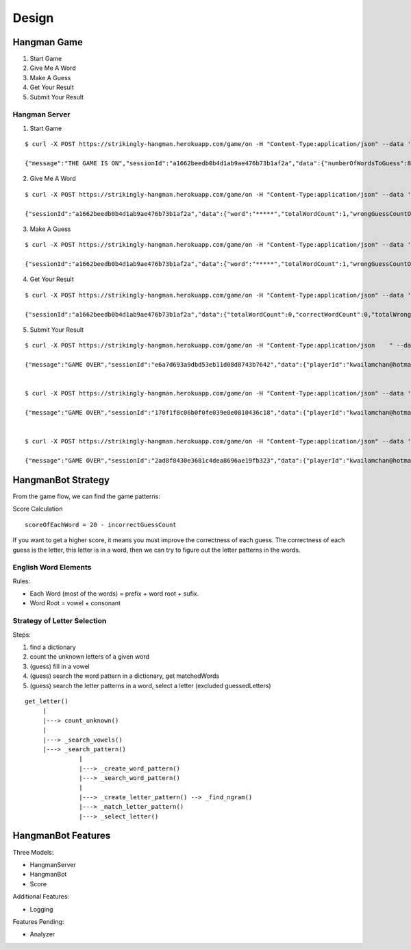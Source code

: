 ######################################
Design
######################################

*********************
Hangman Game
*********************

1. Start Game
2. Give Me A Word
3. Make A Guess
4. Get Your Result
5. Submit Your Result

------------------
Hangman Server
------------------

1. Start Game

::

    $ curl -X POST https://strikingly-hangman.herokuapp.com/game/on -H "Content-Type:application/json" --data '{"playerId":"kwailamchan@hotmail.com", "action":"startGame"}'

    {"message":"THE GAME IS ON","sessionId":"a1662beedb0b4d1ab9ae476b73b1af2a","data":{"numberOfWordsToGuess":80,"numberOfGuessAllowedForEachWord":10}}


2. Give Me A Word

::

    $ curl -X POST https://strikingly-hangman.herokuapp.com/game/on -H "Content-Type:application/json" --data '{"sessionId":"a1662beedb0b4d1ab9ae476b73b1af2a", "action":"nextWord"}'

    {"sessionId":"a1662beedb0b4d1ab9ae476b73b1af2a","data":{"word":"*****","totalWordCount":1,"wrongGuessCountOfCurrentWord":0}}


3. Make A Guess

::

    $ curl -X POST https://strikingly-hangman.herokuapp.com/game/on -H "Content-Type:application/json" --data '{"sessionId":"a1662beedb0b4d1ab9ae476b73b1af2a", "action":"guessWord", "guess" : "P"}'

    {"sessionId":"a1662beedb0b4d1ab9ae476b73b1af2a","data":{"word":"*****","totalWordCount":1,"wrongGuessCountOfCurrentWord":1}}


4. Get Your Result

::

    $ curl -X POST https://strikingly-hangman.herokuapp.com/game/on -H "Content-Type:application/json" --data '{"sessionId":"a1662beedb0b4d1ab9ae476b73b1af2a", "action":"getResult"}'

    {"sessionId":"a1662beedb0b4d1ab9ae476b73b1af2a","data":{"totalWordCount":0,"correctWordCount":0,"totalWrongGuessCount":0,"score":0}}


5. Submit Your Result

::

    $ curl -X POST https://strikingly-hangman.herokuapp.com/game/on -H "Content-Type:application/json    " --data '{"sessionId":"e6a7d693a9dbd53eb11d08d8743b7642", "action":"submitResult"}'

    {"message":"GAME OVER","sessionId":"e6a7d693a9dbd53eb11d08d8743b7642","data":{"playerId":"kwailamchan@hotmail.com","sessionId":"e6a7d693a9dbd53eb11d08d8743b7642","totalWordCount":80,"correctWordCount":70,"totalWrongGuessCount":318,"score":1082,"datetime":"2016-01-21 18:09:47"}}


    $ curl -X POST https://strikingly-hangman.herokuapp.com/game/on -H "Content-Type:application/json" --data '{"sessionId":"170f1f8c06b0f0fe039e0e0810436c18", "action":"submitResult"}'

    {"message":"GAME OVER","sessionId":"170f1f8c06b0f0fe039e0e0810436c18","data":{"playerId":"kwailamchan@hotmail.com","sessionId":"170f1f8c06b0f0fe039e0e0810436c18","totalWordCount":80,"correctWordCount":77,"totalWrongGuessCount":269,"score":1271,"datetime":"2016-01-22 08:26:29"}}


    $ curl -X POST https://strikingly-hangman.herokuapp.com/game/on -H "Content-Type:application/json" --data '{"sessionId":"2ad8f8430e3681c4dea8696ae19fb323", "action":"submitResult"}'

    {"message":"GAME OVER","sessionId":"2ad8f8430e3681c4dea8696ae19fb323","data":{"playerId":"kwailamchan@hotmail.com","sessionId":"2ad8f8430e3681c4dea8696ae19fb323","totalWordCount":80,"correctWordCount":78,"totalWrongGuessCount":231,"score":1329,"datetime":"2016-01-22 14:26:57"}}

*********************
HangmanBot Strategy
*********************

From the game flow, we can find the game patterns:

Score Calculation

::

    scoreOfEachWord = 20 - incorrectGuessCount

If you want to get a higher score, it means you must improve the correctness of each guess.
The correctness of each guess is the letter, this letter is in a word, then we can try to
figure out the letter patterns in the words.

--------------------------
English Word Elements
--------------------------

Rules:

- Each Word (most of the words) = prefix + word root + sufix.
- Word Root = vowel + consonant

-----------------------------
Strategy of Letter Selection
-----------------------------

Steps:

1. find a dictionary
2. count the unknown letters of a given word
3. (guess) fill in a vowel
4. (guess) search the word pattern in a dictionary, get matchedWords
5. (guess) search the letter patterns in a word, select a letter (excluded guessedLetters) 


::

       get_letter()
            |
            |---> count_unknown()
            |
            |---> _search_vowels()
            |---> _search_pattern()
                      |
                      |---> _create_word_pattern()
                      |---> _search_word_pattern()
                      |
                      |---> _create_letter_pattern() --> _find_ngram()
                      |---> _match_letter_pattern()
                      |---> _select_letter()


**********************
HangmanBot Features
**********************

Three Models:

- HangmanServer
- HangmanBot
- Score

Additional Features:

- Logging

Features Pending:

- Analyzer
